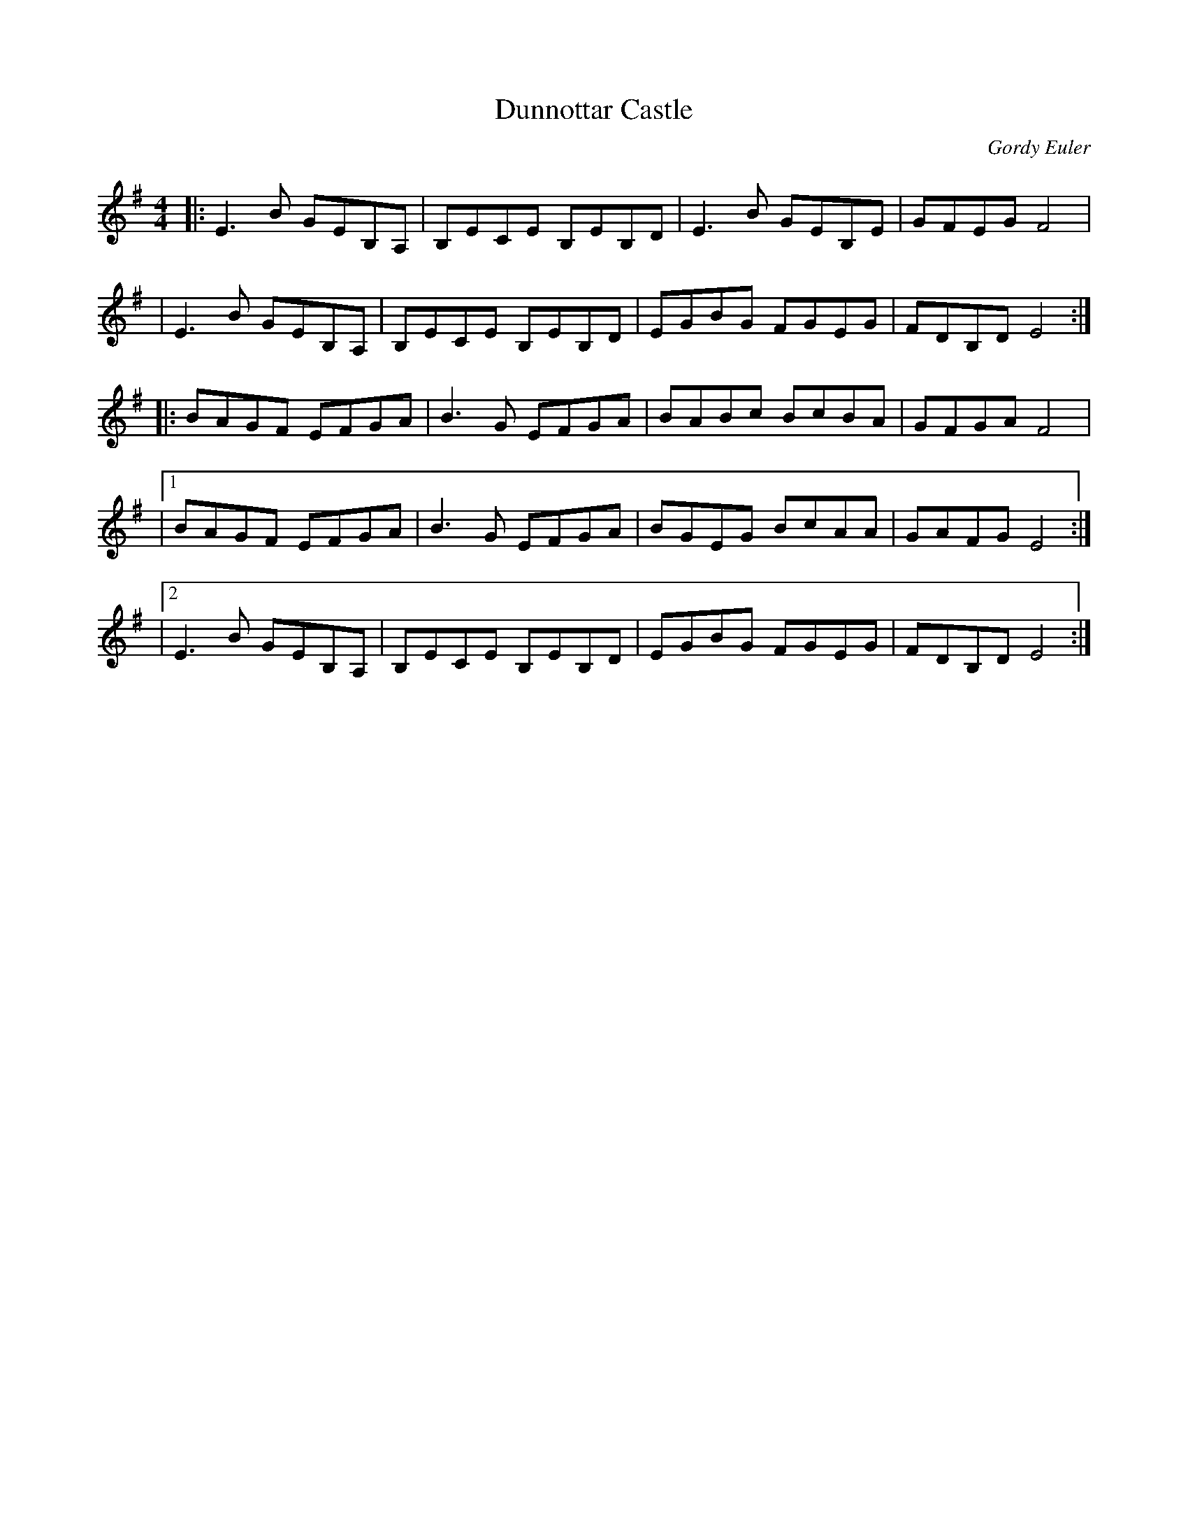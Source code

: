 X: 1
T: Dunnottar Castle
C: Gordy Euler
R: Reel
F: http://www.math.mun.ca/~bshawyer/reels/DunnottarCastleGordyEulerVersion.abc
K: Em
M: 4/4
L: 1/8
|: E3B  GEB,A, | B,ECE B,EB,D | E3B  GEB,E | GFEG  F4 |
|  E3B  GEB,A, | B,ECE B,EB,D | EGBG FGEG  | FDB,D E4 :|
|: BAGF EFGA   | B3G   EFGA   | BABc BcBA  | GFGA  F4 |
|1 BAGF EFGA   | B3G   EFGA   | BGEG BcAA  | GAFG  E4 :|
|2 E3B  GEB,A, | B,ECE B,EB,D | EGBG FGEG  | FDB,D E4 :|
